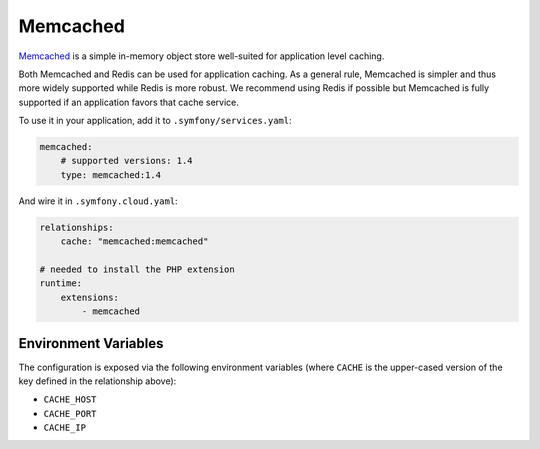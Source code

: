 Memcached
=========

`Memcached`_ is a simple in-memory object store well-suited for application level
caching.

Both Memcached and Redis can be used for application caching. As a general
rule, Memcached is simpler and thus more widely supported while Redis is more
robust. We recommend using Redis if possible but Memcached is fully supported
if an application favors that cache service.

To use it in your application, add it to ``.symfony/services.yaml``:

.. code-block:: yaml

    memcached:
        # supported versions: 1.4
        type: memcached:1.4

And wire it in ``.symfony.cloud.yaml``:

.. code-block:: yaml

    relationships:
        cache: "memcached:memcached"

    # needed to install the PHP extension
    runtime:
        extensions:
            - memcached

Environment Variables
---------------------

The configuration is exposed via the following environment variables (where
``CACHE`` is the upper-cased version of the key defined in the relationship
above):

* ``CACHE_HOST``
* ``CACHE_PORT``
* ``CACHE_IP``

.. _`Memcached`: https://en.wikipedia.org/wiki/Memcached

